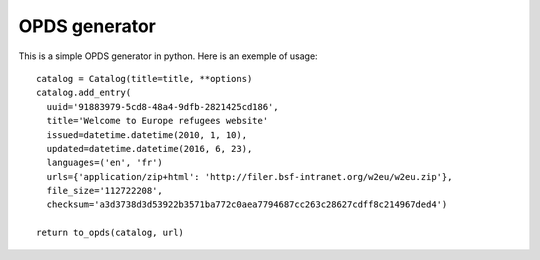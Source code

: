 OPDS generator
##############

This is a simple OPDS generator in python.
Here is an exemple of usage::

    catalog = Catalog(title=title, **options)
    catalog.add_entry(
      uuid='91883979-5cd8-48a4-9dfb-2821425cd186',
      title='Welcome to Europe refugees website'
      issued=datetime.datetime(2010, 1, 10),
      updated=datetime.datetime(2016, 6, 23),
      languages=('en', 'fr')
      urls={'application/zip+html': 'http://filer.bsf-intranet.org/w2eu/w2eu.zip'},
      file_size='112722208',
      checksum='a3d3738d3d53922b3571ba772c0aea7794687cc263c28627cdff8c214967ded4')

    return to_opds(catalog, url)
